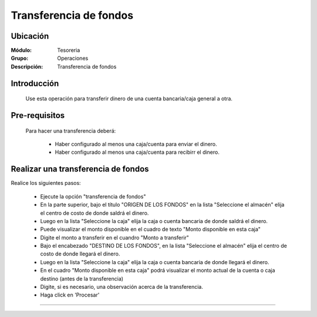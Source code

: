 =======================
Transferencia de fondos
=======================

Ubicación
=========

:Módulo:
 Tesoreria

:Grupo:
 Operaciones

:Descripción:
  Transferencia de fondos


Introducción
============

	Use esta operación para transferir dinero de una cuenta bancaria/caja general a otra. 


Pre-requisitos
==============

	Para hacer una transferencia deberá:


		- Haber configurado al menos una caja/cuenta para enviar el dinero.
		- Haber configurado al menos una caja/cuenta para recibirr el dinero.


Realizar una transferencia de fondos
====================================

Realice los siguientes pasos:

	- Ejecute la opción "transferencia de fondos"
	- En la parte superior, bajo el título "ORIGEN DE LOS FONDOS" en la lista "Seleccione el almacén" elija el centro de costo de donde saldrá el dinero.
	- Luego en la lista "Seleccione la caja" elija la caja o cuenta bancaria de donde saldrá el dinero. 
	- Puede visualizar el monto disponible en el cuadro de texto "Monto disponible en esta caja"
	- Digite el monto a transferir en el cuandro "Monto a transferir"
	- Bajo el encabezado "DESTINO DE LOS FONDOS", en la lista "Seleccione el almacén" elija el centro de costo de donde llegará el dinero.
	- Luego en la lista "Seleccione la caja" elija la caja o cuenta bancaria de donde llegará el dinero. 
	- En el cuadro "Monto disponible en esta caja" podrá visualizar el monto actual de la cuenta o caja destino (antes de la transferencia)
	- Digite, si es necesario, una observación acerca de la transferencia.
	- Haga click en |save.bmp| 'Procesar'

---------------------------------------------------------


.. |pdf_logo.gif| image:: /_images/generales/pdf_logo.gif
.. |excel.bmp| image:: /_images/generales/excel.bmp
.. |codbar.png| image:: /_images/generales/codbar.png
.. |printer_q.bmp| image:: /_images/generales/printer_q.bmp
.. |calendaricon.gif| image:: /_images/generales/calendaricon.gif
.. |gear.bmp| image:: /_images/generales/gear.bmp
.. |openfolder.bmp| image:: /_images/generales/openfold.bmp
.. |library_listview.bmp| image:: /_images/generales/library_listview.png
.. |plus.bmp| image:: /_images/generales/plus.bmp
.. |wzedit.bmp| image:: /_images/generales/wzedit.bmp
.. |buscar.bmp| image:: /_images/generales/buscar.bmp
.. |delete.bmp| image:: /_images/generales/delete.bmp
.. |btn_ok.bmp| image:: /_images/generales/btn_ok.bmp
.. |refresh.bmp| image:: /_images/generales/refresh.bmp
.. |descartar.bmp| image:: /_images/generales/descartar.bmp
.. |save.bmp| image:: /_images/generales/save.bmp
.. |wznew.bmp| image:: /_images/generales/wznew.bmp